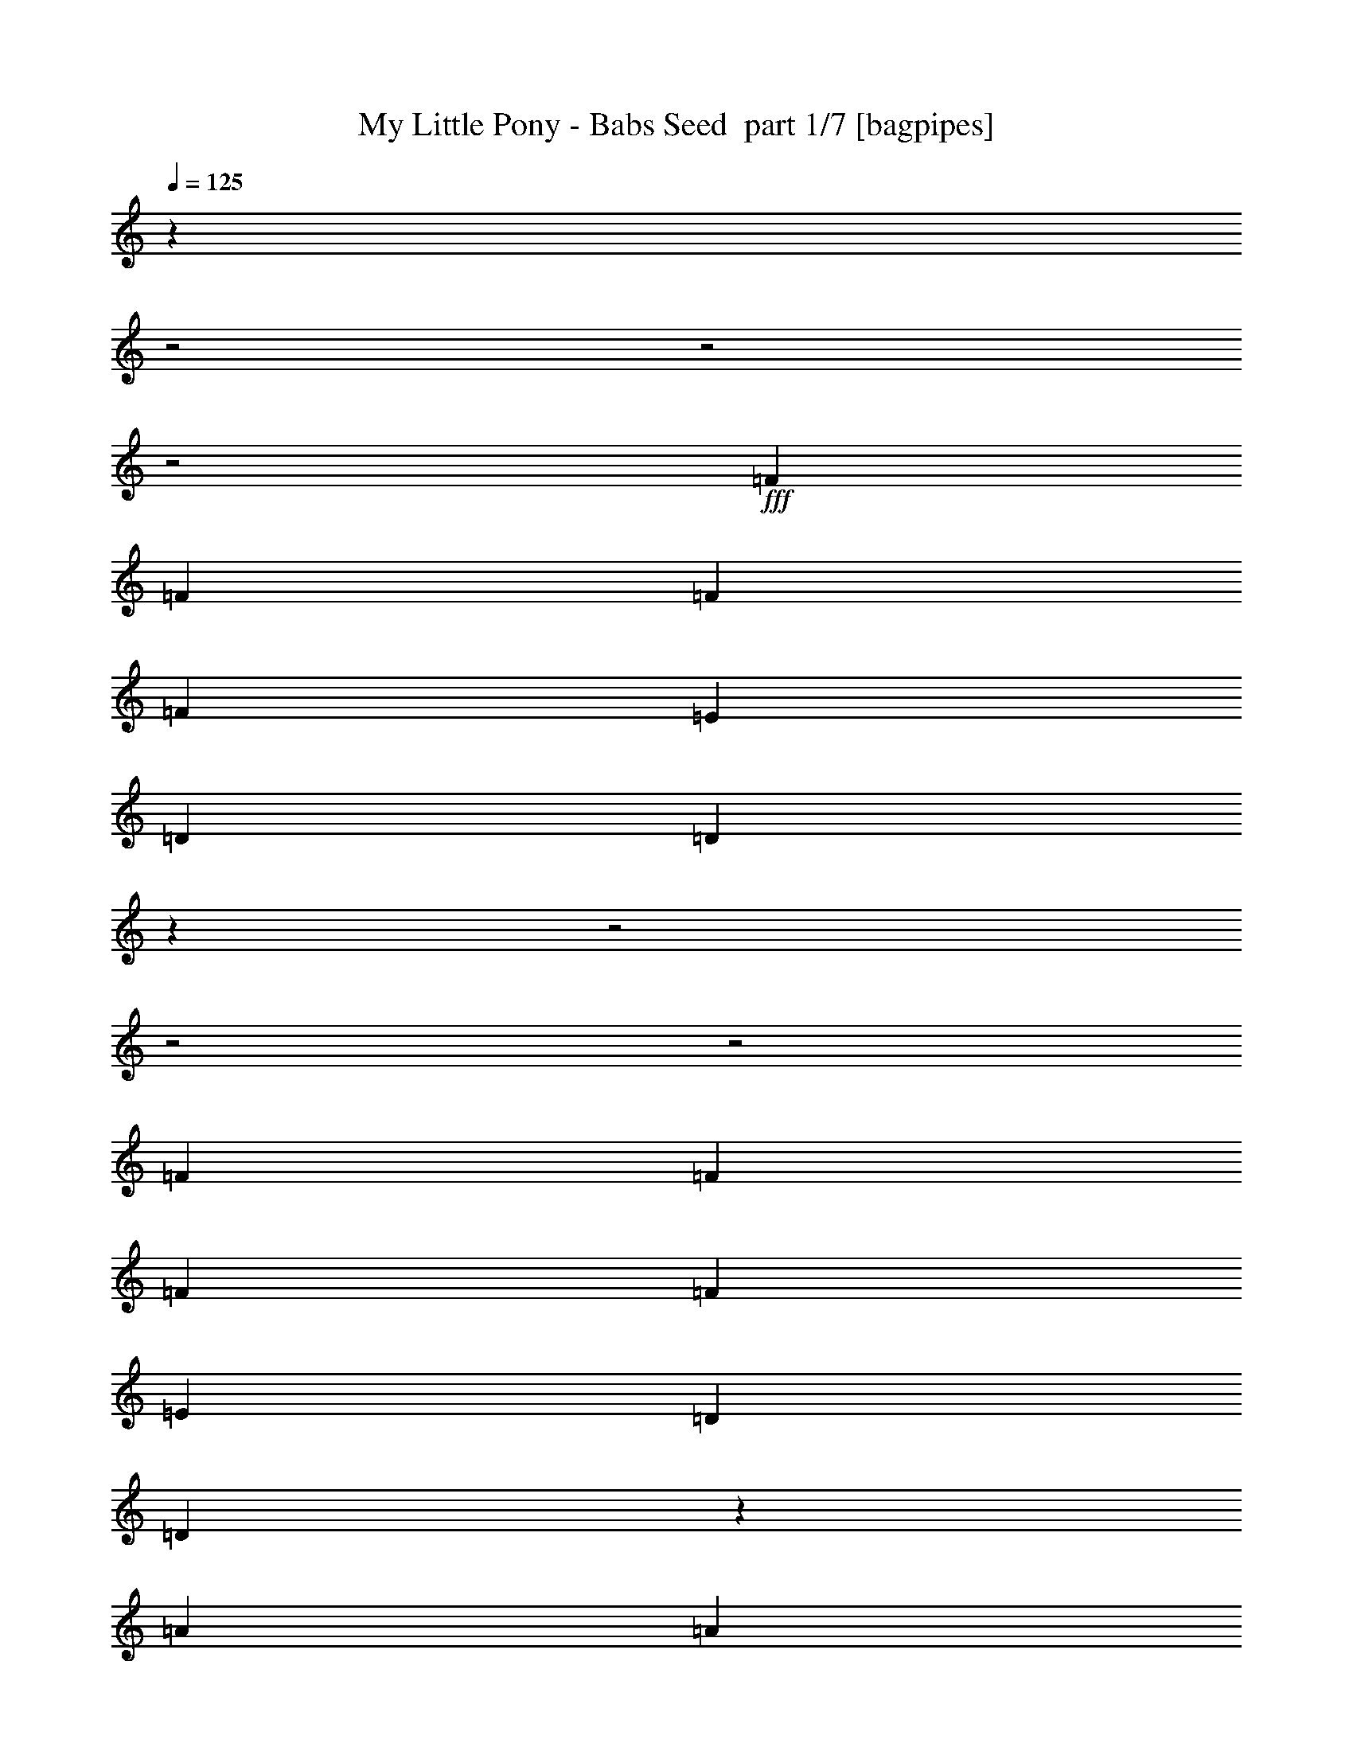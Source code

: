 % Produced with Bruzo's Transcoding Environment 2.0 alpha 
% Transcribed by Bruzo 

X:1
T: My Little Pony - Babs Seed  part 1/7 [bagpipes]
Z: Transcribed with BruTE 66
L: 1/4
Q: 125
K: C
z14849/4000
z2/1
z2/1
z2/1
+fff+
[=F111/320]
[=F111/320]
[=F111/320]
[=F111/320]
[=E111/320]
[=D111/320]
[=D161/250]
z4749/2000
z2/1
z2/1
z2/1
[=F111/320]
[=F111/320]
[=F111/320]
[=F111/320]
[=E111/320]
[=D111/320]
[=D2677/4000]
z1149/1600
[=A111/320]
[=A111/320]
[=A111/160]
[=A111/160]
[^F111/320]
[^F111/320]
[^F111/320]
[=D111/320]
[^F111/320]
[=G111/320]
[^F1091/1600]
z1129/1600
[=D111/320]
[=D1387/4000]
[=D111/160]
[=E111/160]
[=F111/320]
[=F111/320]
[=F111/320]
[=F111/320]
[=E111/320]
[=D111/320]
[=D79/125]
z1511/2000
[^F111/320]
[=A111/320]
[=A1387/4000]
[=A111/320]
[=A111/320]
[^F111/320]
[^F5307/8000]
z1509/4000
[=D111/320]
[=G111/160]
[^F5157/8000]
z5943/8000
[=D111/320]
[=D111/320]
[=D111/160]
[=E5549/8000]
[=F111/160]
[=F111/320]
[=F111/320]
[=E111/160]
[=D111/160]
[=D111/160]
[^F111/160]
[=B111/160]
[=A111/320]
[^F2283/8000]
z6041/8000
[^F111/160]
[=B111/160]
[=A111/320]
[^F323/1000]
z1483/4000
[=A111/320]
[=A111/320]
[^F111/320]
[^F111/160]
[=A111/160]
[=F111/320]
[=F1387/4000]
[=F111/320]
[=F111/320]
[=E111/320]
[=D111/320]
[=D111/160]
[=D111/160]
[^F111/160]
[=B111/160]
[=A111/320]
[^F497/1600]
z73/100
[^F5549/8000]
[=B111/160]
[=A111/320]
[^F1143/4000]
z51/125
[=A111/320]
[=A111/320]
[^F111/320]
[^F111/160]
[=A111/160]
[=F111/320]
[=F111/320]
[=F111/320]
[=F111/320]
[=E1387/4000]
[=D111/320]
[=D2581/4000]
z4707/1600
z2/1
z2/1
z2/1
z2/1
z2/1
z2/1
z2/1
z2/1
z2/1
z2/1
[=A1387/4000]
[=A111/320]
[=A111/160]
[=A111/160]
[=A111/320]
[=A111/320]
[=A111/320]
[^F111/320]
[=A111/320]
[=B111/320]
[=A2583/4000]
z2967/4000
[=D111/320]
[=D1387/4000]
[=D111/160]
[=E111/160]
[=F111/320]
[=F111/320]
[=F111/320]
[=F111/320]
[=E111/320]
[=D111/320]
[=D5267/8000]
z5833/8000
[=A111/320]
[=A111/320]
[=A1387/4000]
[=A111/320]
[=A111/320]
[^F111/320]
[^F111/320]
[^F111/320]
[^F111/320]
[=D111/320]
[^F111/320]
[=G111/320]
[^F671/1000]
z1433/2000
[=D111/320]
[=E111/320]
[=F111/320]
[=E111/320]
[=D5549/8000]
[=F111/320]
[=F111/320]
[=F111/320]
[=F111/320]
[=E111/160]
[=D111/160]
[=D111/160]
[^F111/160]
[=B111/160]
[=A111/320]
[^F1247/4000]
z583/800
[^F111/160]
[=B111/160]
[=A111/320]
[^F459/1600]
z651/1600
[=A111/320]
[=A111/320]
[^F111/320]
[^F111/160]
[=A111/160]
[=F111/320]
[=F1387/4000]
[=F111/320]
[=F111/320]
[=E111/320]
[=D111/320]
[=D111/160]
[=D111/160]
[^F111/160]
[=B111/160]
[=A111/320]
[^F337/1000]
z5629/8000
[^F5549/8000]
[=B111/160]
[=A111/320]
[^F2497/8000]
z3053/8000
[=A111/320]
[=A111/320]
[^F111/320]
[^F111/160]
[=A111/160]
[=F111/320]
[=F111/320]
[=F111/320]
[=F111/320]
[=E5549/8000]
[=D111/160]
[=D5323/8000]
z43/16
z2/1
z2/1
z2/1
z2/1
z2/1
z2/1
z2/1

X:2
T: My Little Pony - Babs Seed  part 2/7 [bardic]
Z: Transcribed with BruTE 44
L: 1/4
Q: 125
K: C
z16649/8000
+p+
[=d5351/8000]
z5749/8000
[=d5251/8000]
z5849/8000
[=d5151/8000]
z1487/2000
[=d1263/2000]
z189/250
[=d1363/2000]
z353/500
[=d669/1000]
z27947/8000
[=d5053/8000]
z6047/8000
[=d5453/8000]
z5647/8000
[=d5353/8000]
z5747/8000
[=d5253/8000]
z2923/4000
[=d2577/4000]
z2973/4000
[=d2527/4000]
z6073/2000
z2/1
z2/1
z2/1
z2/1
z2/1
z2/1
z2/1
z2/1
z2/1
z2/1
z2/1
[^F111/160=A111/160=d111/160]
[=d111/160]
[=d111/160]
[=d2529/4000]
z6041/8000
[=d111/160]
[=d111/160]
[=d5359/8000]
z1483/4000
[=d111/320]
[=d111/320]
[=d111/320]
[=A111/160]
[=A111/160]
[=c111/320]
[=c1387/4000]
[=c111/320]
[=c111/320]
[=A111/320]
[=A111/320]
[=A111/160]
[^F111/160=A111/160=d111/160]
[=d111/160]
[=d111/160]
[=d263/400]
z73/100
[=d5549/8000]
[=d111/160]
[=d5061/8000]
z51/125
[=d111/320]
[=d111/320]
[=d111/320]
[=A111/160]
[=A111/160]
[=c111/320]
[=c111/320]
[=c111/320]
[=c111/320]
[=A1387/4000]
[=A111/320]
[=A2581/4000]
z2969/4000
[=d2531/4000]
z3019/4000
[=d2731/4000]
z2819/4000
[=d2681/4000]
z5737/8000
[=d5263/8000]
z5837/8000
[=d5163/8000]
z5937/8000
[=d5063/8000]
z7059/2000
[=d329/500]
z1459/2000
[=d1291/2000]
z371/500
[=d633/1000]
z1509/2000
[=d683/1000]
z1127/1600
[=d1073/1600]
z1147/1600
[=d1053/1600]
z24081/8000
z2/1
z2/1
z2/1
z2/1
z2/1
z2/1
z2/1
z2/1
z2/1
z2/1
z2/1
[^F111/160=A111/160=d111/160]
[=d111/160]
[=d111/160]
[=d5269/8000]
z583/800
[=d111/160]
[=d111/160]
[=d507/800]
z651/1600
[=d111/320]
[=d111/320]
[=d111/320]
[=A111/160]
[=A111/160]
[=c111/320]
[=c1387/4000]
[=c111/320]
[=c111/320]
[=A111/320]
[=A111/320]
[=A111/160]
[^F111/160=A111/160=d111/160]
[=d111/160]
[=d111/160]
[=d5471/8000]
z5629/8000
[=d5549/8000]
[=d111/160]
[=d659/1000]
z3053/8000
[=d111/320]
[=d111/320]
[=d111/320]
[=A111/160]
[=A111/160]
[=c111/320]
[=c111/320]
[=c111/320]
[=c111/320]
[=G5549/8000]
[=G111/160]
[=A5323/8000]
z43/16
z2/1
z2/1
z2/1
z2/1
z2/1
z2/1
z2/1

X:3
T: My Little Pony - Babs Seed  part 3/7 [horn]
Z: Transcribed with BruTE 91
L: 1/4
Q: 125
K: C
z1387/4000
+pp+
[=D,111/320]
[=A,111/320]
[=D,669/2000]
z5649/8000
[=D,2351/8000]
z2987/4000
[=A,111/320]
[=D,2751/8000]
z8349/8000
[=D,2651/8000]
z2837/4000
[=A,1387/4000]
[=D,319/1000]
z2137/2000
[=D,613/2000]
z5873/8000
[=A,111/320]
[=D,147/500]
z1599/4000
[=F,111/320]
[=F,111/320]
[=C,111/320]
[=F,111/320]
[=E,111/320]
[=E,111/320]
[=G,1387/4000]
+ppp+
[=A,1189/4000]
z5947/8000
+pp+
[=D,2553/8000]
z1443/2000
[=A,111/320]
[=D,2453/8000]
z8647/8000
[=D,2353/8000]
z1493/2000
[=A,111/320]
[=D,2753/8000]
z4173/4000
[=D,1327/4000]
z5671/8000
[=A,111/320]
[=D,1277/4000]
z749/2000
[=F,111/320]
[=F,111/320]
[=C,111/320]
[=F,111/320]
[=E,111/320]
[=E,111/320]
[=G,111/320]
+ppp+
[=A,111/320]
+pp+
[=D,111/320]
[=D,2529/8000]
z3379/1600
[=B,111/320]
[=B,233/800]
z3419/1600
[=G,111/320]
[=G,263/800]
z8397/4000
[=F,111/160]
[=F,111/160]
[=E,111/160]
[=E,111/160]
[=D,111/320]
[=D,2731/8000]
z16693/8000
[=B,111/320]
[=B,633/2000]
z16893/8000
[=G,111/320]
[=G,583/2000]
z4273/2000
[=F,111/320]
[=F,111/320]
[=C,111/320]
[=F,111/320]
[=E,111/320]
[=E,111/320]
[=G,111/320]
+ppp+
[=A,111/320]
+pp+
[=D,111/320]
[=D,111/320]
[=D,111/320]
[=D,111/320]
[=D,111/320]
[=D,111/320]
[=D,111/320]
[=D,1387/4000]
[=A,111/320]
[=A,111/320]
[=A,111/320]
[=A,111/320]
[=A,111/320]
[=A,111/320]
[=D,111/320]
[^G,111/320]
[=B,111/320]
[=B,111/320]
[=B,111/320]
[=B,111/320]
[=B,111/320]
[=B,111/320]
[=B,111/320]
[=B,111/320]
[=F,111/320]
[=F,1387/4000]
[=F,111/320]
[=F,111/320]
[=E,111/320]
[=E,111/320]
[=E,111/320]
[=E,111/320]
[=D,111/320]
[=D,111/320]
[=D,111/320]
[=D,111/320]
[=D,111/320]
[=D,111/320]
[=D,111/320]
[=D,111/320]
[=A,111/320]
[=A,111/320]
[=A,1387/4000]
[=A,111/320]
[=A,111/320]
[=A,111/320]
[=D,111/320]
[^G,111/320]
[=B,111/320]
[=B,111/320]
[=B,111/320]
[=B,111/320]
[=B,111/320]
[=B,111/320]
[=B,111/320]
[=B,111/320]
[=F,111/320]
[=F,111/320]
[=C,111/320]
[=F,111/320]
[=E,1387/4000]
[=E,111/320]
[=G,111/320]
+ppp+
[=A,111/320]
+pp+
[=D,111/320]
[=D,111/320]
[=D,1281/4000]
z5763/8000
[=A,111/320]
[=D,1231/4000]
z4319/4000
[=D,1181/4000]
z5963/8000
[=A,1387/4000]
[=D,2763/8000]
z8337/8000
[=D,2663/8000]
z2831/4000
[=A,111/320]
[=D,2563/8000]
z2987/8000
[=F,111/320]
[=F,111/320]
[=C,111/320]
[=F,111/320]
[=E,111/320]
[=E,111/320]
[=G,111/320]
+ppp+
[=A,1387/4000]
+pp+
[=D,111/320]
[=D,111/320]
[=D,691/2000]
z5561/8000
[=A,111/320]
[=D,333/1000]
z2109/2000
[=D,641/2000]
z5761/8000
[=A,111/320]
[=D,77/250]
z1727/1600
[=D,473/1600]
z149/200
[=A,111/320]
[=D,553/1600]
z557/1600
[=F,111/320]
[=F,111/320]
[=F,111/320]
[=F,111/320]
[=E,111/320]
[=E,111/320]
[=E,111/320]
[=E,111/320]
[=D,111/320]
[=D,137/400]
z2809/8000
[=D,111/320]
[=D,111/320]
[=D,2641/8000]
z2909/8000
[=D,111/320]
[=B,111/320]
[=B,2541/8000]
z3009/8000
[=B,111/320]
[=B,111/320]
[=B,2441/8000]
z3109/8000
[=B,111/320]
[=G,111/320]
[=G,2341/8000]
z3209/8000
[=G,1387/4000]
[=G,111/320]
[=G,1371/4000]
z351/1000
[=G,111/320]
[=F,111/160]
[=F,111/160]
[=E,111/160]
[=E,111/160]
[=D,111/320]
[=D,1221/4000]
z777/2000
[=D,111/320]
[=D,1387/4000]
[=D,2343/8000]
z3207/8000
[=D,111/320]
[=B,111/320]
[=B,2743/8000]
z2807/8000
[=B,111/320]
[=B,111/320]
[=B,2643/8000]
z2907/8000
[=B,111/320]
[=G,111/320]
[=G,2543/8000]
z3007/8000
[=G,111/320]
[=G,111/320]
[=G,2443/8000]
z1553/4000
[=G,111/320]
[=F,111/320]
[=F,111/320]
[=C,111/320]
[=F,111/320]
[=E,111/320]
[=E,111/320]
[=G,111/320]
+ppp+
[=A,111/320]
+pp+
[=D,111/320]
[=D,111/320]
[=D,111/320]
[=D,111/320]
[=D,111/320]
[=D,111/320]
[=D,111/320]
[=D,1387/4000]
[=A,111/320]
[=A,111/320]
[=A,111/320]
[=A,111/320]
[=A,111/320]
[=A,111/320]
[=D,111/320]
[^G,111/320]
[=B,111/320]
[=B,111/320]
[=B,111/320]
[=B,111/320]
[=B,111/320]
[=B,111/320]
[=B,111/320]
[=B,111/320]
[=F,111/320]
[=F,1387/4000]
[=F,111/320]
[=F,111/320]
[=E,111/320]
[=E,111/320]
[=E,111/320]
[=E,111/320]
[=D,111/320]
[=D,111/320]
[=D,111/320]
[=D,111/320]
[=D,111/320]
[=D,111/320]
[=D,111/320]
[=D,111/320]
[=A,111/320]
[=A,111/320]
[=A,1387/4000]
[=A,111/320]
[=A,111/320]
[=A,111/320]
[=D,111/320]
[^G,111/320]
[=B,111/320]
[=B,111/320]
[=B,111/320]
[=B,111/320]
[=B,111/320]
[=B,111/320]
[=B,111/320]
[=B,111/320]
[=F,111/320]
[=F,111/320]
[=F,111/320]
[=F,111/320]
[=E,5549/8000]
[=E,5373/8000]
z5727/8000
[=D,29273/8000-]
[=D,2/1-]
[=D,2/1-]
[=D,2/1]
z3/1
z2/1
z2/1

X:4
T: My Little Pony - Babs Seed  part 4/7 [basson_stac]
Z: Transcribed with BruTE 7
L: 1/4
Q: 125
K: C
z1993/500
z2/1
z2/1
z2/1
z2/1
z2/1
z2/1
z2/1
z2/1
z2/1
z2/1
z2/1
z2/1
z2/1
z2/1
z2/1
z2/1
z2/1
z2/1
z2/1
z2/1
z2/1
z2/1
z2/1
z2/1
z2/1
z2/1
z2/1
z2/1
z2/1
z2/1
z2/1
z2/1
+ppp+
[^f37/160]
[=g37/160]
[=a37/160]
[^f37/160]
[=g37/160]
[=a37/160]
[^f37/160]
[=g37/160]
[=a37/160]
[^f37/160]
[=g37/160]
[=a37/160]
[^f37/160]
[=g37/160]
[=a37/160]
[^f37/160]
[=g37/160]
[=a37/160]
[=g111/320]
[^f1387/4000]
[=e111/320]
[=d111/320]
[=b111/320]
[=a111/320]
[=b111/320]
[^c111/320]
[=d111/320]
[^c111/320]
[=b111/320]
[=a111/320]
[=d1387/8000]
[=b347/2000]
[=a1387/8000]
[=b347/2000]
[=d1387/8000]
[=b347/2000]
[=a111/320]
[=b111/320]
[=a2569/4000]
z1593/4000
[=a111/320]
[=a111/320]
[=g111/320]
[^f111/320]
[=g111/320]
[^f111/320]
[=e111/320=b111/320]
[=d333/320=a333/320]
[=d111/320]
[^c111/320]
[=d111/320]
[=e111/160]
[^f5549/8000]
[=e111/320]
[=d111/320]
[=e347/2000]
[=d1387/8000]
[^c111/320]
[=b111/320]
[=a111/320]
[=b111/320]
[=f111/320]
[=e1387/8000]
[=d347/2000]
[=f1387/8000]
[=e347/2000]
[=d111/320]
[=f1387/8000]
[=e347/2000]
[=d111/320]
[=f1387/8000]
[=e347/2000]
[=d1079/800]
z11/4
z2/1
z2/1
z2/1
z2/1
z2/1
z2/1
z2/1
z2/1
z2/1
z2/1
z2/1
z2/1
z2/1
z2/1
z2/1
z2/1
z2/1
z2/1
z2/1
z2/1
z2/1
z2/1
z2/1
z2/1
z2/1
z2/1
z2/1
z2/1
z2/1

X:5
T: My Little Pony - Babs Seed  part 5/7 [lute]
Z: Transcribed with BruTE 117
L: 1/4
Q: 125
K: C
z1387/4000
+pp+
[=D111/320]
[=d111/320]
[=D111/320]
[=G1/8=d1/8-^f1/8-]
+ppp+
[=d71/320^f71/320]
+pp+
[=A,1/8=D1/8=G1/8]
+ppp+
[=d71/320^f71/320]
+pp+
[=D111/320=A111/320-=d111/320]
[=d111/320=g111/320=A111/320]
[=d111/160^f111/160]
[=D111/160=A111/160=d111/160]
[=d111/160^f111/160]
[=D111/320=A111/320-=d111/320]
[=d111/320=g111/320=A111/320]
[=d5549/8000=a5549/8000]
[=A111/160=d111/160=a111/160]
[=d111/160^f111/160]
[=D111/320=A111/320-=d111/320]
[=d111/320=g111/320=A111/320]
[=d111/160^f111/160]
[=D111/160=A111/160=d111/160]
[=f1399/4000=a1399/4000=c'1399/4000]
[=F,43/125=C43/125=F43/125]
[=f2821/8000=a2821/8000=c'2821/8000]
[=F,2729/8000=C2729/8000=F2729/8000]
[=e2821/8000^g2821/8000=b2821/8000]
[=E,2729/8000=B,2729/8000=E2729/8000]
[=e2821/8000^g2821/8000=b2821/8000]
[=E,341/1000=B,341/1000=E341/1000]
[=G1/8=d1/8-^f1/8-]
+ppp+
[=d71/320^f71/320]
+pp+
[=A,1/8=D1/8=G1/8]
+ppp+
[=d71/320^f71/320]
+pp+
[=D111/320=A111/320-=d111/320]
[=d111/320=g111/320=A111/320]
[=d111/160^f111/160]
[=D111/160=A111/160=d111/160]
[=d111/160^f111/160]
[=D111/320=A111/320-=d111/320]
[=d111/320=g111/320=A111/320]
[=d111/160=a111/160]
[=A111/160=d111/160=a111/160]
[=d5549/8000^f5549/8000]
[=D111/320=A111/320-=d111/320]
[=d111/320=g111/320=A111/320]
[=d111/160^f111/160]
[=D111/160=A111/160=d111/160]
[=f2821/8000=a2821/8000=c'2821/8000]
[=F,2729/8000=C2729/8000=F2729/8000]
[=f2821/8000=a2821/8000=c'2821/8000]
[=F,2729/8000=C2729/8000=F2729/8000]
[=e2821/8000^g2821/8000=b2821/8000]
[=E,2729/8000=B,2729/8000=E2729/8000]
[=e2821/8000^g2821/8000=b2821/8000]
[=E,2729/8000=B,2729/8000=E2729/8000]
[=D111/320=A111/320=d111/320]
[=D2529/8000=A2529/8000=d2529/8000]
z3379/1600
[=B,111/320^F111/320=B111/320]
[=B,233/800^F233/800=B233/800]
z3419/1600
[=G,111/320=D111/320=G111/320]
[=G,263/800=D263/800=G263/800]
z8397/4000
[=F,111/160=C111/160=F111/160]
[=F,111/160=C111/160=F111/160]
[=E,111/160=B,111/160=E111/160]
[=E,111/160=B,111/160=E111/160]
[=D111/320=A111/320=d111/320]
[=D2731/8000=A2731/8000=d2731/8000]
z16693/8000
[=B,111/320^F111/320=B111/320]
[=B,633/2000^F633/2000=B633/2000]
z16893/8000
[=G,111/320=D111/320=G111/320]
[=G,583/2000=D583/2000=G583/2000]
z4273/2000
[=f1411/4000=a1411/4000=c'1411/4000]
[=F341/1000=c341/1000=f341/1000]
[=f2821/8000=a2821/8000=c'2821/8000]
[=F2729/8000=c2729/8000=f2729/8000]
[=e1399/4000^g1399/4000=b1399/4000]
[=E43/125=B43/125=e43/125]
[=e2821/8000^g2821/8000=b2821/8000]
[=E2729/8000=B2729/8000=e2729/8000]
[=A2821/8000=c2821/8000=d2821/8000]
[=D2729/8000=A2729/8000=d2729/8000]
[=D2821/8000=A2821/8000=d2821/8000]
[=D2729/8000=A2729/8000=d2729/8000]
[=A2821/8000=d2821/8000^f2821/8000]
[=A2729/8000=d2729/8000=g2729/8000]
[=A2821/8000=d2821/8000^f2821/8000]
[=A341/1000=d341/1000=e341/1000]
[=E1411/4000=A1411/4000=c1411/4000]
[=A,341/1000=E341/1000=A341/1000]
[=E1411/4000=A1411/4000=d1411/4000]
[=A,341/1000=E341/1000=A341/1000]
[=E2821/8000=A2821/8000^f2821/8000]
[=E2729/8000=A2729/8000=g2729/8000]
[=E2821/8000=A2821/8000^f2821/8000]
[=E2729/8000=A2729/8000=e2729/8000]
[^F1399/4000=B1399/4000=c1399/4000]
[=B,43/125^F43/125=B43/125]
[^F2821/8000=B2821/8000=d2821/8000]
[^F2729/8000=A2729/8000=B2729/8000]
[^F2821/8000=B2821/8000^f2821/8000]
[^F2729/8000=B2729/8000=g2729/8000]
[^F2821/8000=B2821/8000^f2821/8000]
[^F2729/8000=B2729/8000=e2729/8000]
[=c2821/8000=d2821/8000=f2821/8000]
[=F341/1000=c341/1000=f341/1000]
[=c1411/4000=d1411/4000=f1411/4000]
[=A341/1000=c341/1000=f341/1000]
[=B1411/4000=e1411/4000=d1411/4000]
[=E341/1000=B341/1000=e341/1000]
[=B2821/8000=d2821/8000=e2821/8000]
[=A2729/8000=B2729/8000=e2729/8000]
[=A2821/8000=c2821/8000=d2821/8000]
[=D2729/8000=A2729/8000=d2729/8000]
[=D2821/8000=A2821/8000=d2821/8000]
[=D2729/8000=A2729/8000=d2729/8000]
[=A1399/4000=d1399/4000^f1399/4000]
[=A43/125=d43/125=g43/125]
[=A2821/8000=d2821/8000^f2821/8000]
[=A2729/8000=d2729/8000=e2729/8000]
[=E2821/8000=A2821/8000=c2821/8000]
[=A,2729/8000=E2729/8000=A2729/8000]
[=E2821/8000=A2821/8000=d2821/8000]
[=A,341/1000=E341/1000=A341/1000]
[=E1411/4000=A1411/4000^f1411/4000]
[=E341/1000=A341/1000=g341/1000]
[=E1411/4000=A1411/4000^f1411/4000]
[=E341/1000=A341/1000=e341/1000]
[^F2821/8000=B2821/8000=c2821/8000]
[=B,2729/8000^F2729/8000=B2729/8000]
[^F2821/8000=B2821/8000=d2821/8000]
[^F2729/8000=A2729/8000=B2729/8000]
[^F2821/8000=B2821/8000^f2821/8000]
[^F2729/8000=B2729/8000=g2729/8000]
[^F2821/8000=B2821/8000^f2821/8000]
[^F2729/8000=B2729/8000=e2729/8000]
[=f1399/4000=a1399/4000=c'1399/4000]
[=F43/125=c43/125=f43/125]
[=f2821/8000=a2821/8000=c'2821/8000]
[=F2729/8000=c2729/8000=f2729/8000]
[=e2821/8000^g2821/8000=b2821/8000]
[=E341/1000=B341/1000=e341/1000]
[=e1411/4000^g1411/4000=b1411/4000]
[=E341/1000=B341/1000=e341/1000]
[=A,1/8=D1/8=G1/8]
z71/320
[=A,1/8=D1/8=G1/8]
z71/320
[=D2531/4000=A2531/4000=d2531/4000]
z3019/4000
[=D2731/4000=A2731/4000=d2731/4000]
z2819/4000
[=D2681/4000=A2681/4000=d2681/4000]
z5737/8000
[=D5263/8000=A5263/8000=d5263/8000]
z5837/8000
[=D5163/8000=A5163/8000=d5163/8000]
z5937/8000
[=D111/160=A111/160=d111/160]
[=C2821/8000=F2821/8000=F,2821/8000]
[=F,2729/8000=C2729/8000=F2729/8000]
[=F,2821/8000=C2821/8000=F2821/8000]
[=F,2729/8000=C2729/8000=F2729/8000]
[=E,2821/8000=B,2821/8000=E2821/8000]
[=E,2729/8000=B,2729/8000=E2729/8000]
[=E,2821/8000=B,2821/8000=E2821/8000]
[=E,341/1000=B,341/1000=E341/1000]
[=A,1/8=D1/8=G1/8]
z71/320
[=A,1/8=D1/8=G1/8]
z71/320
[=D329/500=A329/500=d329/500]
z1459/2000
[=D1291/2000=A1291/2000=d1291/2000]
z371/500
[=D633/1000=A633/1000=d633/1000]
z1509/2000
[=D683/1000=A683/1000=d683/1000]
z1127/1600
[=D1073/1600=A1073/1600=d1073/1600]
z1147/1600
[=D111/160=A111/160=d111/160]
[=F,2821/8000=C2821/8000=F2821/8000]
[=F,2729/8000=C2729/8000=F2729/8000]
[=F,2821/8000=C2821/8000=F2821/8000]
[=F,2729/8000=C2729/8000=F2729/8000]
[=E,2821/8000=B,2821/8000=E2821/8000]
[=E,2729/8000=B,2729/8000=E2729/8000]
[=E,2821/8000=B,2821/8000=E2821/8000]
[=E,2729/8000=B,2729/8000=E2729/8000]
[=D111/320=A111/320=d111/320]
[=D137/400=A137/400=d137/400]
z2809/8000
[=D111/320=A111/320]
[=D111/320=A111/320]
[=D2641/8000=A2641/8000]
z2909/8000
[=D111/320=A111/320]
[=B,111/320^F111/320=B111/320]
[=B,2541/8000^F2541/8000=B2541/8000]
z3009/8000
[=B,111/320^F111/320]
[=B,111/320^F111/320]
[=B,2441/8000^F2441/8000]
z3109/8000
[=B,111/320^F111/320]
[=G,111/320=D111/320=G111/320]
[=G,2341/8000=D2341/8000=G2341/8000]
z3209/8000
[=G,1387/4000=D1387/4000]
[=G,111/320=D111/320]
[=G,1371/4000=D1371/4000]
z351/1000
[=G,111/320=D111/320]
[=F,111/160=C111/160=F111/160]
[=F,111/160=C111/160=F111/160]
[=E,111/160=B,111/160=E111/160]
[=E,111/160=B,111/160=E111/160]
[^F111/320=A111/320=d111/320]
[^F1221/4000=A1221/4000=d1221/4000]
z777/2000
[^F111/320]
[^F1387/4000]
[^F2343/8000]
z3207/8000
[^F111/320]
[=B,111/320^F111/320=B111/320]
[=B,2743/8000^F2743/8000=B2743/8000]
z2807/8000
[=B111/320]
[=d111/320]
[=d2643/8000]
z2907/8000
[=d111/320]
[=G,111/320=D111/320=G111/320]
[=G,2543/8000=D2543/8000=G2543/8000]
z3007/8000
[=G111/320]
[=G111/320]
[=G2443/8000]
z1553/4000
[=G111/320]
[=F,111/320-=C111/320-=F111/320]
[=F111/320=F,111/320=C111/320]
[=F,111/320-=C111/320-=F111/320]
[=F111/320=F,111/320=C111/320]
[=E,111/320-=B,111/320-=E111/320]
[=E111/320=E,111/320=B,111/320]
[=E,111/320-=B,111/320-=E111/320]
[=E111/320=E,111/320=B,111/320]
[=A2821/8000=c2821/8000=d2821/8000]
[=D2729/8000=A2729/8000=d2729/8000]
[=D2821/8000=A2821/8000=d2821/8000]
[=D2729/8000=A2729/8000=d2729/8000]
[=A1399/4000=d1399/4000^f1399/4000]
[=A43/125=d43/125=g43/125]
[=A2821/8000=d2821/8000^f2821/8000]
[=A341/1000=d341/1000=e341/1000]
[=E1411/4000=A1411/4000=c1411/4000]
[=A,341/1000=E341/1000=A341/1000]
[=E1411/4000=A1411/4000=d1411/4000]
[=A,341/1000=E341/1000=A341/1000]
[=E2821/8000=A2821/8000^f2821/8000]
[=E2729/8000=A2729/8000=g2729/8000]
[=E2821/8000=A2821/8000^f2821/8000]
[=E2729/8000=A2729/8000=e2729/8000]
[^F2821/8000=B2821/8000=c2821/8000]
[=B,2729/8000^F2729/8000=B2729/8000]
[^F2821/8000=B2821/8000=d2821/8000]
[^F2729/8000=A2729/8000=B2729/8000]
[^F2821/8000=B2821/8000^f2821/8000]
[^F2729/8000=B2729/8000=g2729/8000]
[^F2821/8000=B2821/8000^f2821/8000]
[^F2729/8000=B2729/8000=e2729/8000]
[=c1399/4000=d1399/4000=f1399/4000]
[=F2751/8000=c2751/8000=f2751/8000]
[=c1411/4000=d1411/4000=f1411/4000]
[=A341/1000=c341/1000=f341/1000]
[=B1411/4000=d1411/4000=e1411/4000]
[=E341/1000=B341/1000=e341/1000]
[=B2821/8000=d2821/8000=e2821/8000]
[=A2729/8000=B2729/8000=e2729/8000]
[=A2821/8000=c2821/8000=d2821/8000]
[=D2729/8000=A2729/8000=d2729/8000]
[=D2821/8000=A2821/8000=d2821/8000]
[=D2729/8000=A2729/8000=d2729/8000]
[=A2821/8000=d2821/8000^f2821/8000]
[=A2729/8000=d2729/8000=g2729/8000]
[=A2821/8000=d2821/8000^f2821/8000]
[=A2729/8000=d2729/8000=e2729/8000]
[=E2821/8000=A2821/8000=c2821/8000]
[=A,2729/8000=E2729/8000=A2729/8000]
[=E2821/8000=A2821/8000=d2821/8000]
[=A,341/1000=E341/1000=A341/1000]
[=E2799/8000=A2799/8000^f2799/8000]
[=E2751/8000=A2751/8000=g2751/8000]
[=E1411/4000=A1411/4000^f1411/4000]
[=E341/1000=A341/1000=e341/1000]
[^F2821/8000=B2821/8000=c2821/8000]
[=B,2729/8000^F2729/8000=B2729/8000]
[^F2821/8000=B2821/8000=d2821/8000]
[^F2729/8000=A2729/8000=B2729/8000]
[^F2821/8000=B2821/8000^f2821/8000]
[^F2729/8000=B2729/8000=g2729/8000]
[^F2821/8000=B2821/8000^f2821/8000]
[^F2729/8000=B2729/8000=e2729/8000]
[=f2821/8000=a2821/8000=c'2821/8000]
[=F2729/8000=c2729/8000=f2729/8000]
[=f2821/8000=a2821/8000=c'2821/8000]
[=F2729/8000=c2729/8000=f2729/8000]
[=e2821/8000^g2821/8000=b2821/8000]
[=E341/1000=B341/1000=e341/1000]
[=e1411/4000^g1411/4000=b1411/4000]
[=E2551/8000=B2551/8000=e2551/8000]
z5727/8000
[=D29273/8000-=A29273/8000-=d29273/8000-]
[=D2/1-=A2/1-=d2/1-]
[=D2/1-=A2/1-=d2/1-]
[=D2/1=A2/1=d2/1]
z3/1
z2/1
z2/1

X:6
T: My Little Pony - Babs Seed  part 6/7 [theorbo]
Z: Transcribed with BruTE 68
L: 1/4
Q: 125
K: C
z1387/8000
+p+
[=D1387/8000]
[=D347/2000]
[=D1387/8000]
[=D111/160]
[=C111/160]
[=D5351/8000]
z1487/4000
[=C111/320]
[=D2751/8000]
z2799/8000
[=C111/160]
[=D5151/8000]
z1587/4000
[=C1387/4000]
[=D319/1000]
z1499/4000
[=C111/160]
[=D1363/2000]
z2873/8000
[=C111/320]
[=D147/500]
z1599/4000
[^A,111/320]
[=C111/320]
[^A,111/320]
[=C111/320]
[^A,111/320]
[=C111/320]
[=A,1387/4000]
[=G,111/320]
[=C111/160]
[=D5053/8000]
z409/1000
[=C111/320]
[=D2453/8000]
z3097/8000
[=C111/160]
[=D5353/8000]
z743/2000
[=C111/320]
[=D2753/8000]
z2797/8000
[=C5549/8000]
[=D2577/4000]
z3171/8000
[=C111/320]
[=D1277/4000]
z749/2000
[=D111/320]
[=C111/320]
[=D111/320]
[=C111/320]
[=A,111/320]
[=A,111/320]
[^A,111/160]
[^G,111/320]
[=C1387/4000]
[=D551/1600]
z1669/1600
[=D111/160]
[=C111/320]
[=C111/320]
[=D1011/1600]
z1209/1600
[=D111/160]
[=C111/320]
[=C111/320]
[=D1071/1600]
z359/500
[=D111/160]
[^A,111/160]
[^A,111/160]
[^A,111/320]
[=C111/320]
[^A,111/160]
[=A,111/320]
[=C111/320]
[=D307/1000]
z8643/8000
[=D111/160]
[=C111/320]
[=C111/320]
[=D5257/8000]
z5843/8000
[=D111/160]
[=C111/320]
[=C111/320]
[=D5057/8000]
z6043/8000
[=D5549/8000]
[=A,111/320]
[=C111/320]
[=D111/320]
[=C111/320]
[=D111/320]
[=D111/320]
[=D347/2000]
[=D1387/8000]
[=D1387/8000]
[=D347/2000]
[=A,111/320]
[=C111/320]
[^A,111/320]
[=C111/320]
[^A,111/320]
[=C111/320]
[^A,1279/4000]
z2991/8000
[^A,111/320]
[=C111/320]
[^A,111/320]
[=C111/320]
[^A,111/320]
[=C111/320]
[^A,2359/8000]
z3191/8000
[^A,111/320]
[=C111/320]
[^A,111/320]
[=C111/320]
[^A,111/320]
[=C111/320]
[^A,2659/8000]
z2891/8000
[^A,111/320]
[=C1387/4000]
[^A,111/320]
[=C111/320]
[^A,111/320]
[=C111/320]
[^A,123/400]
z309/800
[^A,111/320]
[=C111/320]
[^A,111/320]
[=C111/320]
[^A,111/320]
[=C111/320]
[^A,69/200]
z279/800
[^A,111/320]
[=C111/320]
[^A,1387/4000]
[=C111/320]
[^A,111/320]
[=C111/320]
[^A,2561/8000]
z2989/8000
[^A,111/320]
[=C111/320]
[^A,111/320]
[=C111/320]
[^A,111/320]
[=C111/320]
[^A,2361/8000]
z3189/8000
[^A,111/320]
[^A,111/320]
[=D111/320]
[=A,111/320]
[=A,1387/4000]
[=G,111/320]
[=D111/320]
[=C111/320]
[=C111/320]
[=C111/320]
[^A,1281/4000]
z747/2000
[^A,111/320]
[=C111/320]
[^A,111/160]
[^A,111/160]
[^A,111/160]
[^A,111/320]
[=C1387/4000]
[^A,111/160]
[^A,111/160]
[^A,111/160]
[^A,111/320]
[=C111/320]
[^A,111/160]
[=A,111/160]
[^A,111/160]
[^C111/320]
[=C111/320]
[^A,111/320]
[=A,1387/8000]
[=A,1387/8000]
[^A,111/320]
[=C111/320]
[^A,111/160]
[^A,111/320]
[=C111/320]
[^A,111/160]
[^A,111/160]
[^A,111/160]
[^A,111/320]
[=C111/320]
[^A,111/160]
[^A,5549/8000]
[^A,111/160]
[^A,111/320]
[=C111/320]
[^A,111/160]
[=G,111/320]
[=G,111/320]
[=G,111/320]
[=G,111/320]
[=G,111/320]
[=G,111/320]
[^C111/160]
[=A,111/320]
[=C111/320]
[^F1387/4000]
[=C111/320]
[^F111/320]
[=C111/320]
[^F111/320]
[=C111/320]
[^F111/320]
[=C111/320]
[^F111/320]
[=C111/320]
[^F111/320]
[=C111/320]
[^F111/320]
[=C111/320]
[^F111/320]
[=C111/320]
[^F111/320]
[=C1387/4000]
[^F111/320]
[=C111/320]
[^F111/320]
[=C111/320]
[^A,111/160]
[^A,111/160]
[^A,1387/8000]
[=D347/2000]
[=D111/320]
[^A,111/320]
[=C1387/8000]
[=C347/2000]
[=A,111/320]
[=C111/320]
[^F111/320]
[=C111/320]
[^F1387/4000]
[=C111/320]
[^F111/320]
[=C111/320]
[^F111/320]
[=C111/320]
[^F111/320]
[=C111/320]
[^F111/320]
[=C111/320]
[^F111/320]
[=C1387/8000]
[=D347/2000]
[^F111/320]
[=C111/320]
[^F111/320]
[=C111/320]
[^F111/320]
[=C111/320]
[^A,1387/4000]
[=C111/320]
[^A,111/320]
[=C111/320]
[^A,2569/8000]
z2981/8000
[=D111/320]
[=D111/320]
[=A,347/2000]
[=D1387/8000]
[=D1387/8000]
[=D347/2000]
[=A,111/320]
[=C111/320]
[^A,111/320]
[=C111/320]
[^A,111/320]
[=C111/320]
[^A,2769/8000]
z139/400
[^A,111/320]
[=C111/320]
[^A,111/320]
[=C111/320]
[^A,111/320]
[=C111/320]
[^A,257/800]
z149/400
[^A,111/320]
[=C111/320]
[^A,111/320]
[=C111/320]
[^A,111/320]
[=C111/320]
[^A,237/800]
z159/400
[^A,111/320]
[=C1387/4000]
[^A,111/320]
[=C111/320]
[^A,111/320]
[=C111/320]
[=D347/2000]
[=D1387/8000]
[=D347/2000]
[=D1387/8000]
[=A,111/320]
[=C111/320]
[^A,111/320]
[=C111/320]
[^A,111/320]
[=C111/320]
[^A,2471/8000]
z3079/8000
[^A,111/320]
[=C111/320]
[^A,1387/4000]
[=C111/320]
[^A,111/320]
[=C111/320]
[^A,693/2000]
z1389/4000
[^A,111/320]
[=C111/320]
[^A,111/320]
[=C111/320]
[^A,111/320]
[=C111/320]
[^A,643/2000]
z1489/4000
[^A,111/320]
[=C111/320]
[^A,111/320]
[=C111/320]
[^A,1387/4000]
[=C111/320]
[^A,111/320]
[=C27/80]
[=D77/320]
[=D1/8]
z27/80
[=A,10773/8000]
z9463/4000
z2/1
z2/1
z2/1
[=A,1387/8000]
[=A,347/2000]
[=C2299/8000]
z37/16
z2/1
z2/1

X:7
T: My Little Pony - Babs Seed  part 7/7 [drums]
Z: Transcribed with BruTE 54
L: 1/4
Q: 125
K: C
z27517/8000
z2/1
z2/1
z2/1
z2/1
z2/1
z2/1
z2/1
z2/1
z2/1
z2/1
z2/1
z2/1
z2/1
z2/1
z2/1
z2/1
z2/1
z2/1
z2/1
z2/1
z2/1
+p+
[^A,1387/8000]
[^A,347/2000]
[^A,111/320]
[^A,111/320]
+f+
[^A,111/320]
+p+
[^A,111/320]
[^A,111/320]
[^A,111/320]
+f+
[^A,111/320]
+p+
[^A,1387/4000]
[^A,111/320]
[^A,111/320]
+f+
[^A,111/320]
+p+
[^A,111/320]
[^A,111/320]
[^A,111/320]
+f+
[^A,111/320]
+p+
[^A,111/320]
[^A,111/320]
[^A,111/320]
+f+
[^A,111/320]
+p+
[^A,111/320]
[^A,111/320]
[^A,111/320]
+f+
[^A,111/320]
+p+
[^A,111/320]
[^A,111/320]
[^A,1387/4000]
+f+
[^A,111/320]
+p+
[^A,111/320]
[^A,111/320]
[^A,111/320]
+f+
[^A,111/320]
+p+
[^A,111/320]
[^A,111/320]
[^A,111/320]
+f+
[^A,111/320]
+p+
[^A,111/320]
[^A,111/320]
[^A,111/320]
+f+
[^A,111/320]
+p+
[^A,111/320]
[^A,111/320]
[^A,111/320]
+f+
[^A,1387/4000]
+p+
[^A,111/320]
[^A,111/320]
[^A,111/320]
+f+
[^A,111/320]
+p+
[^A,111/320]
[^A,111/320]
[^A,111/320]
+f+
[^A,111/320]
+p+
[^A,111/320]
[^A,111/320]
[^A,111/320]
+f+
[^A,111/320]
+p+
[^A,111/320]
[^A,111/320]
[^A,111/320]
+f+
[^A,111/320]
+p+
[^A,111/320]
[^A,1387/4000]
[^A,111/320]
+f+
[^A,111/320]
+p+
[^A,2387/8000]
z8403/4000
z2/1
z2/1
z2/1
z2/1
z2/1
z2/1
z2/1
z2/1
z2/1
z2/1
z2/1
z2/1
z2/1
z2/1
z2/1
z2/1
z2/1
z2/1
z2/1
z2/1
z2/1
[^A,1387/8000]
[^A,347/2000]
[^A,111/320]
[^A,111/320]
+f+
[^A,111/320]
+p+
[^A,111/320]
[^A,111/320]
[^A,111/320]
+f+
[^A,111/320]
+p+
[^A,1387/4000]
[^A,111/320]
[^A,111/320]
+f+
[^A,111/320]
+p+
[^A,111/320]
[^A,111/320]
[^A,111/320]
+f+
[^A,111/320]
+p+
[^A,111/320]
[^A,111/320]
[^A,111/320]
+f+
[^A,111/320]
+p+
[^A,111/320]
[^A,111/320]
[^A,111/320]
+f+
[^A,111/320]
+p+
[^A,111/320]
[^A,111/320]
[^A,1387/4000]
+f+
[^A,111/320]
+p+
[^A,111/320]
[^A,111/320]
[^A,111/320]
+f+
[^A,111/320]
+p+
[^A,111/320]
[^A,111/320]
[^A,111/320]
+f+
[^A,111/320]
+p+
[^A,111/320]
[^A,111/320]
[^A,111/320]
+f+
[^A,111/320]
+p+
[^A,111/320]
[^A,111/320]
[^A,111/320]
+f+
[^A,1387/4000]
+p+
[^A,111/320]
[^A,111/320]
[^A,111/320]
+f+
[^A,111/320]
+p+
[^A,111/320]
[^A,111/320]
[^A,111/320]
+f+
[^A,111/320]
+p+
[^A,111/320]
[^A,111/320]
[^A,111/320]
+f+
[^A,111/320]
+p+
[^A,111/320]
[^A,111/320]
[^A,111/320]
+f+
[^A,309/1000]
z1539/4000
[^A,1211/4000]
z3127/8000
[^A,2373/8000]
z8727/8000
[^A,5273/8000]
z4/1
z2/1
z2/1
z2/1
z2/1
z2/1
z2/1

